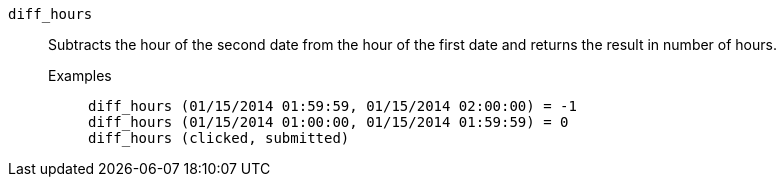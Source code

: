 [#diff_hours]
`diff_hours`::
Subtracts the hour of the second date from the hour of the first date and returns the result in number of hours.
Examples;;
+
----
diff_hours (01/15/2014 01:59:59, 01/15/2014 02:00:00) = -1
diff_hours (01/15/2014 01:00:00, 01/15/2014 01:59:59) = 0
diff_hours (clicked, submitted)
----